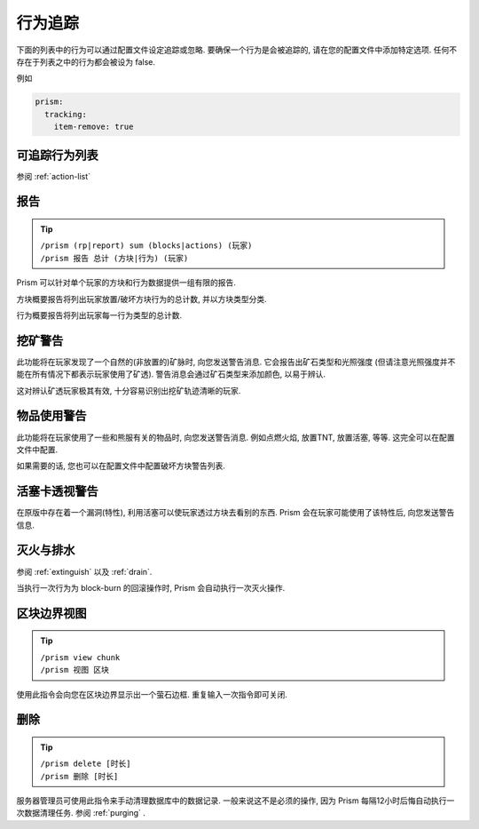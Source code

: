 行为追踪
===============

下面的列表中的行为可以通过配置文件设定追踪或忽略. 要确保一个行为是会被追踪的, 请在您的配置文件中添加特定选项. 任何不存在于列表之中的行为都会被设为 false.

例如

.. code-block:: yaml

  prism:
    tracking:
      item-remove: true

可追踪行为列表
-----------------------

参阅 :ref:`action-list`

报告
-------

.. tip::

  | ``/prism (rp|report) sum (blocks|actions) (玩家)``
  | ``/prism 报告 总计 (方块|行为) (玩家)``

Prism 可以针对单个玩家的方块和行为数据提供一组有限的报告.

方块概要报告将列出玩家放置/破坏方块行为的总计数, 并以方块类型分类.

行为概要报告将列出玩家每一行为类型的总计数.

挖矿警告
----------

此功能将在玩家发现了一个自然的(非放置的)矿脉时, 向您发送警告消息.
它会报告出矿石类型和光照强度 (但请注意光照强度并不能在所有情况下都表示玩家使用了矿透).
警告消息会通过矿石类型来添加颜色, 以易于辨认.

这对辨认矿透玩家极其有效, 十分容易识别出挖矿轨迹清晰的玩家.

物品使用警告
---------------

此功能将在玩家使用了一些和熊服有关的物品时, 向您发送警告消息.
例如点燃火焰, 放置TNT, 放置活塞, 等等. 这完全可以在配置文件中配置.

如果需要的话, 您也可以在配置文件中配置破坏方块警告列表.

活塞卡透视警告
-------------------------

在原版中存在着一个漏洞(特性), 利用活塞可以使玩家透过方块去看别的东西.
Prism 会在玩家可能使用了该特性后, 向您发送警告信息.

灭火与排水
----------

参阅 :ref:`extinguish` 以及 :ref:`drain`.

当执行一次行为为 block-burn 的回滚操作时, Prism 会自动执行一次灭火操作.


区块边界视图
-------------------

.. tip::

  | ``/prism view chunk``
  | ``/prism 视图 区块``

使用此指令会向您在区块边界显示出一个萤石边框.
重复输入一次指令即可关闭.

删除
------

.. tip::

  | ``/prism delete [时长]``
  | ``/prism 删除 [时长]``

服务器管理员可使用此指令来手动清理数据库中的数据记录.
一般来说这不是必须的操作, 因为 Prism 每隔12小时后悔自动执行一次数据清理任务.
参阅 :ref:`purging` .